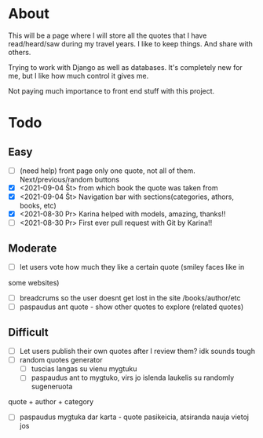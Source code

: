 
* About

This will be a page where I will store all the quotes that I have read/heard/saw
during my travel years. I like to keep things. And share with others.

Trying to work with Django as well as databases. It's completely new for me, but
I like how much control it gives me.

Not paying much importance to front end stuff with this project.

* Todo
** Easy
   :LOGBOOK:
   - Note taken on [2021-09-04 Št 16:23] \\
     gdgfg
   :END:
- [ ] (need help) front page only one quote, not all of them. Next/previous/random buttons
- [X] <2021-09-04 Št> from which book the quote was taken from
- [X] <2021-09-04 Št> Navigation bar with sections(categories, athors, books, etc)
- [X] <2021-08-30 Pr> Karina helped with models, amazing, thanks!!
- [ ] <2021-08-30 Pr> First ever pull request with Git by Karina!!
** Moderate
- [ ] let users vote how much they like a certain quote (smiley faces like in 
some websites)
- [ ] breadcrums so the user doesnt get lost in the site /books/author/etc
- [ ] paspaudus ant quote - show other quotes to explore (related quotes)
** Difficult
- [ ] Let users publish their own quotes after I review them? idk sounds tough
- [ ] random quotes generator
  - [ ] tuscias langas su vienu mygtuku
  - [ ] paspaudus ant to mygtuko, virs jo islenda laukelis su randomly sugeneruota 
quote + author + category
  - [ ] paspaudus mygtuka dar karta - quote pasikeicia, atsiranda nauja vietoj jos


